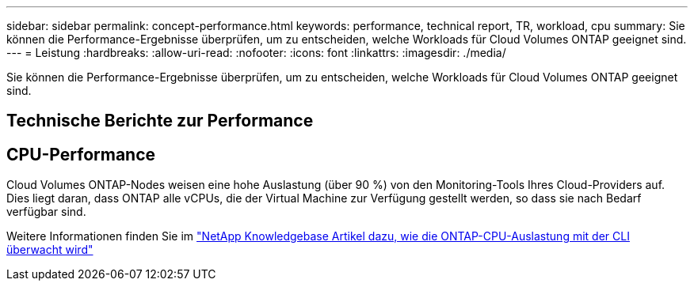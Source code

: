 ---
sidebar: sidebar 
permalink: concept-performance.html 
keywords: performance, technical report, TR, workload, cpu 
summary: Sie können die Performance-Ergebnisse überprüfen, um zu entscheiden, welche Workloads für Cloud Volumes ONTAP geeignet sind. 
---
= Leistung
:hardbreaks:
:allow-uri-read: 
:nofooter: 
:icons: font
:linkattrs: 
:imagesdir: ./media/


[role="lead"]
Sie können die Performance-Ergebnisse überprüfen, um zu entscheiden, welche Workloads für Cloud Volumes ONTAP geeignet sind.



== Technische Berichte zur Performance

ifdef::aws[]

* Cloud Volumes ONTAP für AWS
+
link:https://www.netapp.com/pdf.html?item=/media/9088-tr4383pdf.pdf["NetApp Technical Report 4383: Performance Characterization of Cloud Volumes ONTAP in Amazon Web Services with Application Workloads"^]



endif::aws[]

ifdef::azure[]

* Cloud Volumes ONTAP für Microsoft Azure
+
link:https://www.netapp.com/pdf.html?item=/media/9089-tr-4671pdf.pdf["Technischer Bericht von NetApp 4671: Performance-Charakterisierung von Cloud Volumes ONTAP in Azure mit Applikations-Workloads"^]



endif::azure[]

ifdef::gcp[]

* Cloud Volumes ONTAP für Google Cloud
+
link:https://www.netapp.com/pdf.html?item=/media/9090-tr4816pdf.pdf["Technischer Bericht 4816: Performance-Merkmale von Cloud Volumes ONTAP für Google Cloud"^]



endif::gcp[]



== CPU-Performance

Cloud Volumes ONTAP-Nodes weisen eine hohe Auslastung (über 90 %) von den Monitoring-Tools Ihres Cloud-Providers auf. Dies liegt daran, dass ONTAP alle vCPUs, die der Virtual Machine zur Verfügung gestellt werden, so dass sie nach Bedarf verfügbar sind.

Weitere Informationen finden Sie im https://kb.netapp.com/Advice_and_Troubleshooting/Data_Storage_Software/ONTAP_OS/Monitoring_CPU_utilization_before_an_ONTAP_upgrade["NetApp Knowledgebase Artikel dazu, wie die ONTAP-CPU-Auslastung mit der CLI überwacht wird"^]

